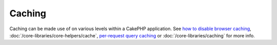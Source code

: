 Caching
#######

Caching can be made use of on various levels within a CakePHP
application. See
`how to disable browser caching <http://docs.cakephp.org/view/988/disableCache>`_,
:doc:`/core-libraries/core-helpers/cache`,
`per-request query caching <http://docs.cakephp.org/view/1069/cacheQueries>`_ or
:doc:`/core-libraries/caching` for more
info.
